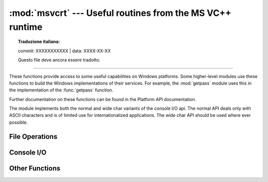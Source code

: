 :mod:`msvcrt` --- Useful routines from the MS VC++ runtime
==========================================================


.. topic:: Traduzione italiana:

   commit: XXXXXXXXXXX | data: XXXX-XX-XX

   Questo file deve ancora essere tradotto.


.. module:: msvcrt
   :platform: Windows
   :synopsis: Miscellaneous useful routines from the MS VC++ runtime.

.. sectionauthor:: Fred L. Drake, Jr. <fdrake@acm.org>

--------------

These functions provide access to some useful capabilities on Windows platforms.
Some higher-level modules use these functions to build the  Windows
implementations of their services.  For example, the :mod:`getpass` module uses
this in the implementation of the :func:`getpass` function.

Further documentation on these functions can be found in the Platform API
documentation.

The module implements both the normal and wide char variants of the console I/O
api. The normal API deals only with ASCII characters and is of limited use
for internationalized applications. The wide char API should be used where
ever possible.

.. versionchanged:: 3.3
   Operations in this module now raise :exc:`OSError` where :exc:`IOError`
   was raised.


.. _msvcrt-files:

File Operations
---------------


.. function:: locking(fd, mode, nbytes)

   Lock part of a file based on file descriptor *fd* from the C runtime.  Raises
   :exc:`OSError` on failure.  The locked region of the file extends from the
   current file position for *nbytes* bytes, and may continue beyond the end of the
   file.  *mode* must be one of the :const:`LK_\*` constants listed below. Multiple
   regions in a file may be locked at the same time, but may not overlap.  Adjacent
   regions are not merged; they must be unlocked individually.

   .. audit-event:: msvcrt.locking fd,mode,nbytes msvcrt.locking


.. data:: LK_LOCK
          LK_RLCK

   Locks the specified bytes. If the bytes cannot be locked, the program
   immediately tries again after 1 second.  If, after 10 attempts, the bytes cannot
   be locked, :exc:`OSError` is raised.


.. data:: LK_NBLCK
          LK_NBRLCK

   Locks the specified bytes. If the bytes cannot be locked, :exc:`OSError` is
   raised.


.. data:: LK_UNLCK

   Unlocks the specified bytes, which must have been previously locked.


.. function:: setmode(fd, flags)

   Set the line-end translation mode for the file descriptor *fd*. To set it to
   text mode, *flags* should be :const:`os.O_TEXT`; for binary, it should be
   :const:`os.O_BINARY`.


.. function:: open_osfhandle(handle, flags)

   Create a C runtime file descriptor from the file handle *handle*.  The *flags*
   parameter should be a bitwise OR of :const:`os.O_APPEND`, :const:`os.O_RDONLY`,
   and :const:`os.O_TEXT`.  The returned file descriptor may be used as a parameter
   to :func:`os.fdopen` to create a file object.

   .. audit-event:: msvcrt.open_osfhandle handle,flags msvcrt.open_osfhandle


.. function:: get_osfhandle(fd)

   Return the file handle for the file descriptor *fd*.  Raises :exc:`OSError` if
   *fd* is not recognized.

   .. audit-event:: msvcrt.get_osfhandle fd msvcrt.get_osfhandle


.. _msvcrt-console:

Console I/O
-----------


.. function:: kbhit()

   Return ``True`` if a keypress is waiting to be read.


.. function:: getch()

   Read a keypress and return the resulting character as a byte string.
   Nothing is echoed to the console.  This call will block if a keypress
   is not already available, but will not wait for :kbd:`Enter` to be
   pressed. If the pressed key was a special function key, this will
   return ``'\000'`` or ``'\xe0'``; the next call will return the keycode.
   The :kbd:`Control-C` keypress cannot be read with this function.


.. function:: getwch()

   Wide char variant of :func:`getch`, returning a Unicode value.


.. function:: getche()

   Similar to :func:`getch`, but the keypress will be echoed if it  represents a
   printable character.


.. function:: getwche()

   Wide char variant of :func:`getche`, returning a Unicode value.


.. function:: putch(char)

   Print the byte string *char* to the console without buffering.


.. function:: putwch(unicode_char)

   Wide char variant of :func:`putch`, accepting a Unicode value.


.. function:: ungetch(char)

   Cause the byte string *char* to be "pushed back" into the console buffer;
   it will be the next character read by :func:`getch` or :func:`getche`.


.. function:: ungetwch(unicode_char)

   Wide char variant of :func:`ungetch`, accepting a Unicode value.


.. _msvcrt-other:

Other Functions
---------------


.. function:: heapmin()

   Force the :c:func:`malloc` heap to clean itself up and return unused blocks to
   the operating system.  On failure, this raises :exc:`OSError`.
